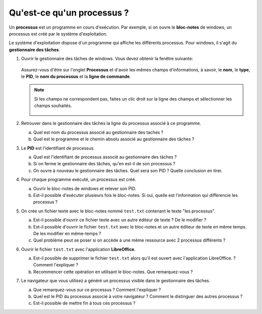 Qu'est-ce qu'un processus ?
===========================

Un **processus** est un programme en cours d'exécution. Par exemple, si on ouvre le **bloc-notes** de windows, un processus est créé par le système d'exploitation.

Le système d'exploitation dispose d'un programme qui affiche les différents processus. Pour windows, il s'agit du **gestionnaire des tâches**.

#. Ouvrir le gestionnaire des tâches de windows. Vous devez obtenir la fenêtre suivante:

   .. figure:: ../img/taskmgr_1.png
      :align: center

   Assurez-vous d'être sur l'onglet **Processus** et d'avoir les mêmes champs d'informations, à savoir, le **nom**, le **type**, le **PID**, le **nom du processus** et la **ligne de commande**. 

   .. note::

      Si les champs ne correspondent pas, faites un clic droit sur la ligne des champs et sélectionner les champs souhaités.

      .. figure:: ../img/taskmgr_2.png
         :align: center

#. Retrouver dans le gestionnaire des tâches la ligne du processus associé à ce programme. 

   a.  Quel est nom du processus associé au gestionnaire des taches ?
   b.  Quel est le programme et le chemin absolu associé au gestionnaire des tâches ?

#. Le **PID** est l'identifiant de processus.

   a. Quel est l'identifiant de processus associé au gestionnaire des tâches ?
   b. Si on ferme le gestionnaire des tâches, qu'en est-il de son processus ?
   c. On ouvre à nouveau le gestionnaire des tâches. Quel sera son PID ? Quelle conclusion en tirer.

#. Pour chaque programme exécuté, un processus est créé.

   a. Ouvrir le bloc-notes de windows et relever son PID.
   b. Est-il possible d'exécuter plusieurs fois le bloc-notes. Si oui, quelle est l'information qui différencie les processus ?
   
#. On crée un fichier texte avec le bloc-notes nommé ``test.txt`` contenant le texte "les processus".

   a. Est-il possible d'ouvrir ce fichier texte avec un autre éditeur de texte ? De le modifier ?
   b. Est-il possible d'ouvrir le fichier ``test.txt`` avec le bloc-notes et un autre éditeur de texte en même temps. De les modifier en même-temps ?
   c. Quel problème peut se poser si on accède à une même ressource avec 2 processus différents ?

#. Ouvrir le fichier ``test.txt`` avec l'application **LibreOffice**.

   a. Est-il possible de supprimer le fichier ``test.txt`` alors qu'il est ouvert avec l'application LibreOffice. ? Comment l'expliquer ?
   b. Recommencer cette opération en utilisant le bloc-notes. Que remarquez-vous ?

#. Le navigateur que vous utilisez a généré un processus visible dans le gestionnaire des tâches.

   a. Que remarquez-vous sur ce processus ? Comment l'expliquer ?
   b. Quel est le PID du processus associé à votre navigateur ? Comment le distinguer des autres processus ?
   c. Est-il possible de mettre fin à tous ces processus ?
